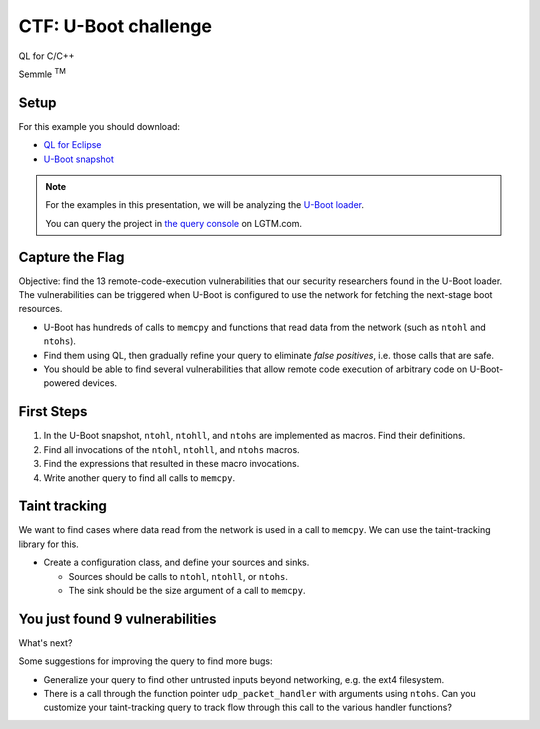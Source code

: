=====================
CTF: U-Boot challenge
=====================

QL for C/C++

.. container:: semmle-logo

   Semmle :sup:`TM`

.. rst-class:: setup

Setup
=====

For this example you should download:

- `QL for Eclipse <https://help.semmle.com/ql-for-eclipse/Content/WebHelp/install-plugin-free.html>`__
- `U-Boot snapshot <https://downloads.lgtm.com/snapshots/cpp/uboot/u-boot_u-boot_cpp-srcVersion_d0d07ba86afc8074d79e436b1ba4478fa0f0c1b5-dist_odasa-2019-07-25-linux64.zip>`__

.. note::

   For the examples in this presentation, we will be analyzing the `U-Boot loader <https://en.wikipedia.org/wiki/Das_U-Boot>`__.

   You can query the project in `the query console <https://lgtm.com/query/project:1506208346536/lang:cpp/>`__ on LGTM.com.

   .. insert snapshot-note.rst to explain differences between snapshot available to download and the version available in the query console.

   .. include:: ../slide-snippets/snapshot-note.rst

   .. resume slides

Capture the Flag
================

Objective: find the 13 remote-code-execution vulnerabilities that our security researchers found in the U-Boot loader. The vulnerabilities can be triggered when U-Boot is configured to use the network for fetching the next-stage boot resources.

- U-Boot has hundreds of calls to ``memcpy`` and functions that read data from the network (such as ``ntohl`` and ``ntohs``).
- Find them using QL, then gradually refine your query to eliminate *false positives*, i.e. those calls that are safe.
- You should be able to find several vulnerabilities that allow remote code execution of arbitrary code on U-Boot-powered devices.

First Steps
===========

1. In the U-Boot snapshot, ``ntohl``, ``ntohll``, and ``ntohs`` are implemented as macros. Find their definitions.

2. Find all invocations of the ``ntohl``, ``ntohll``, and ``ntohs`` macros.

3. Find the expressions that resulted in these macro invocations.

4. Write another query to find all calls to ``memcpy``.

Taint tracking
==============

We want to find cases where data read from the network is used in a call to ``memcpy``. We can use the taint-tracking library for this.

- Create a configuration class, and define your sources and sinks.

  - Sources should be calls to ``ntohl``, ``ntohll``, or ``ntohs``.
  - The sink should be the size argument of a call to ``memcpy``.

You just found 9 vulnerabilities
================================

What's next?

Some suggestions for improving the query to find more bugs:

- Generalize your query to find other untrusted inputs beyond networking, e.g. the ext4 filesystem.

- There is a call through the function pointer ``udp_packet_handler`` with arguments using ``ntohs``. Can you customize your taint-tracking query to track flow through this call to the various handler functions?